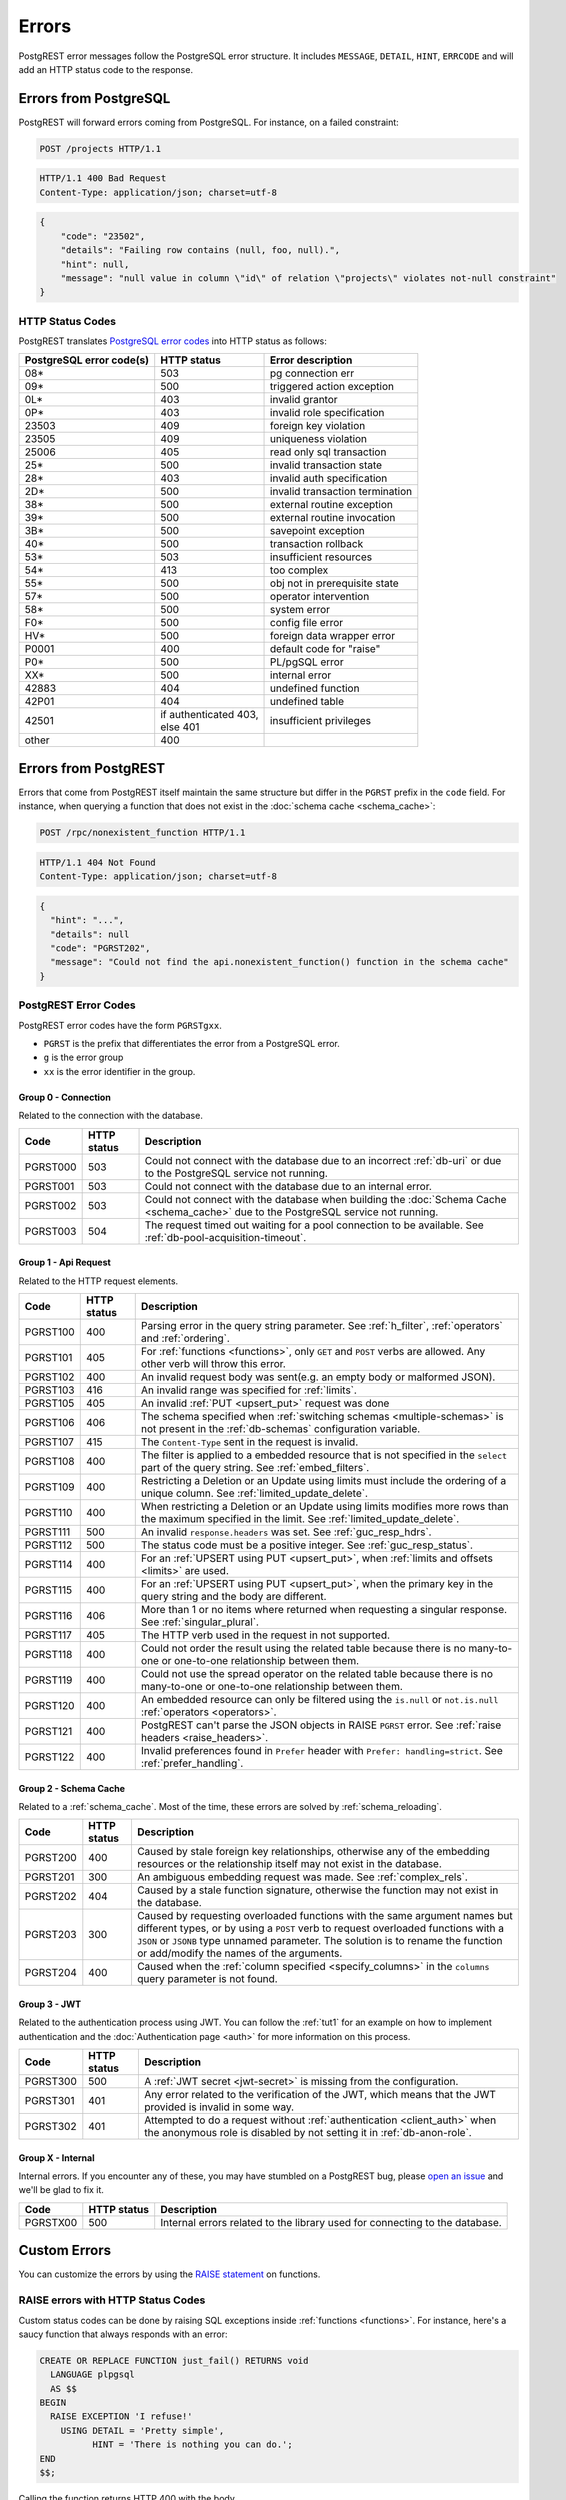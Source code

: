 .. _error_source:

Errors
######

PostgREST error messages follow the PostgreSQL error structure. It includes ``MESSAGE``, ``DETAIL``, ``HINT``, ``ERRCODE`` and will add an HTTP status code to the response.

Errors from PostgreSQL
======================

PostgREST will forward errors coming from PostgreSQL. For instance, on a failed constraint:

.. code-block:: http

  POST /projects HTTP/1.1

.. code-block:: http

  HTTP/1.1 400 Bad Request
  Content-Type: application/json; charset=utf-8

.. code-block:: json


  {
      "code": "23502",
      "details": "Failing row contains (null, foo, null).",
      "hint": null,
      "message": "null value in column \"id\" of relation \"projects\" violates not-null constraint"
  }

.. _status_codes:

HTTP Status Codes
-----------------

PostgREST translates `PostgreSQL error codes <https://www.postgresql.org/docs/current/errcodes-appendix.html>`_ into HTTP status as follows:

+--------------------------+-------------------------+---------------------------------+
| PostgreSQL error code(s) | HTTP status             | Error description               |
+==========================+=========================+=================================+
| 08*                      | 503                     | pg connection err               |
+--------------------------+-------------------------+---------------------------------+
| 09*                      | 500                     | triggered action exception      |
+--------------------------+-------------------------+---------------------------------+
| 0L*                      | 403                     | invalid grantor                 |
+--------------------------+-------------------------+---------------------------------+
| 0P*                      | 403                     | invalid role specification      |
+--------------------------+-------------------------+---------------------------------+
| 23503                    | 409                     | foreign key violation           |
+--------------------------+-------------------------+---------------------------------+
| 23505                    | 409                     | uniqueness violation            |
+--------------------------+-------------------------+---------------------------------+
| 25006                    | 405                     | read only sql transaction       |
+--------------------------+-------------------------+---------------------------------+
| 25*                      | 500                     | invalid transaction state       |
+--------------------------+-------------------------+---------------------------------+
| 28*                      | 403                     | invalid auth specification      |
+--------------------------+-------------------------+---------------------------------+
| 2D*                      | 500                     | invalid transaction termination |
+--------------------------+-------------------------+---------------------------------+
| 38*                      | 500                     | external routine exception      |
+--------------------------+-------------------------+---------------------------------+
| 39*                      | 500                     | external routine invocation     |
+--------------------------+-------------------------+---------------------------------+
| 3B*                      | 500                     | savepoint exception             |
+--------------------------+-------------------------+---------------------------------+
| 40*                      | 500                     | transaction rollback            |
+--------------------------+-------------------------+---------------------------------+
| 53*                      | 503                     | insufficient resources          |
+--------------------------+-------------------------+---------------------------------+
| 54*                      | 413                     | too complex                     |
+--------------------------+-------------------------+---------------------------------+
| 55*                      | 500                     | obj not in prerequisite state   |
+--------------------------+-------------------------+---------------------------------+
| 57*                      | 500                     | operator intervention           |
+--------------------------+-------------------------+---------------------------------+
| 58*                      | 500                     | system error                    |
+--------------------------+-------------------------+---------------------------------+
| F0*                      | 500                     | config file error               |
+--------------------------+-------------------------+---------------------------------+
| HV*                      | 500                     | foreign data wrapper error      |
+--------------------------+-------------------------+---------------------------------+
| P0001                    | 400                     | default code for "raise"        |
+--------------------------+-------------------------+---------------------------------+
| P0*                      | 500                     | PL/pgSQL error                  |
+--------------------------+-------------------------+---------------------------------+
| XX*                      | 500                     | internal error                  |
+--------------------------+-------------------------+---------------------------------+
| 42883                    | 404                     | undefined function              |
+--------------------------+-------------------------+---------------------------------+
| 42P01                    | 404                     | undefined table                 |
+--------------------------+-------------------------+---------------------------------+
| 42501                    | | if authenticated 403, | insufficient privileges         |
|                          | | else 401              |                                 |
+--------------------------+-------------------------+---------------------------------+
| other                    | 400                     |                                 |
+--------------------------+-------------------------+---------------------------------+

Errors from PostgREST
=====================

Errors that come from PostgREST itself maintain the same structure but differ in the ``PGRST`` prefix in the ``code`` field. For instance, when querying a function that does not exist in the :doc:`schema cache <schema_cache>`:

.. code-block:: http

  POST /rpc/nonexistent_function HTTP/1.1

.. code-block:: http

  HTTP/1.1 404 Not Found
  Content-Type: application/json; charset=utf-8

.. code-block:: json

  {
    "hint": "...",
    "details": null
    "code": "PGRST202",
    "message": "Could not find the api.nonexistent_function() function in the schema cache"
  }


.. _pgrst_errors:

PostgREST Error Codes
---------------------

PostgREST error codes have the form ``PGRSTgxx``.

- ``PGRST`` is the prefix that differentiates the error from a PostgreSQL error.
- ``g`` is the error group
- ``xx`` is the error identifier in the group.

.. _pgrst0**:

Group 0 - Connection
~~~~~~~~~~~~~~~~~~~~

Related to the connection with the database.

+---------------+-------------+-------------------------------------------------------------+
| Code          | HTTP status | Description                                                 |
+===============+=============+=============================================================+
| .. _pgrst000: | 503         | Could not connect with the database due to an incorrect     |
|               |             | :ref:`db-uri` or due to the PostgreSQL service not running. |
| PGRST000      |             |                                                             |
+---------------+-------------+-------------------------------------------------------------+
| .. _pgrst001: | 503         | Could not connect with the database due to an internal      |
|               |             | error.                                                      |
| PGRST001      |             |                                                             |
+---------------+-------------+-------------------------------------------------------------+
| .. _pgrst002: | 503         | Could not connect with the database when building the       |
|               |             | :doc:`Schema Cache <schema_cache>`                          |
| PGRST002      |             | due to the PostgreSQL service not running.                  |
+---------------+-------------+-------------------------------------------------------------+
| .. _pgrst003: | 504         | The request timed out waiting for a pool connection         |
|               |             | to be available. See :ref:`db-pool-acquisition-timeout`.    |
| PGRST003      |             |                                                             |
+---------------+-------------+-------------------------------------------------------------+

.. _pgrst1**:

Group 1 - Api Request
~~~~~~~~~~~~~~~~~~~~~

Related to the HTTP request elements.

+---------------+-------------+-------------------------------------------------------------+
| Code          | HTTP status | Description                                                 |
+===============+=============+=============================================================+
| .. _pgrst100: | 400         | Parsing error in the query string parameter.                |
|               |             | See :ref:`h_filter`, :ref:`operators` and :ref:`ordering`.  |
| PGRST100      |             |                                                             |
+---------------+-------------+-------------------------------------------------------------+
| .. _pgrst101: | 405         | For :ref:`functions <functions>`, only ``GET`` and ``POST`` |
|               |             | verbs are allowed. Any other verb will throw this error.    |
| PGRST101      |             |                                                             |
+---------------+-------------+-------------------------------------------------------------+
| .. _pgrst102: | 400         | An invalid request body was sent(e.g. an empty body or      |
|               |             | malformed JSON).                                            |
| PGRST102      |             |                                                             |
+---------------+-------------+-------------------------------------------------------------+
| .. _pgrst103: | 416         | An invalid range was specified for :ref:`limits`.           |
|               |             |                                                             |
| PGRST103      |             |                                                             |
+---------------+-------------+-------------------------------------------------------------+
| .. _pgrst105: | 405         | An invalid :ref:`PUT <upsert_put>` request was done         |
|               |             |                                                             |
| PGRST105      |             |                                                             |
+---------------+-------------+-------------------------------------------------------------+
| .. _pgrst106: | 406         | The schema specified when                                   |
|               |             | :ref:`switching schemas <multiple-schemas>` is not present  |
| PGRST106      |             | in the :ref:`db-schemas` configuration variable.            |
+---------------+-------------+-------------------------------------------------------------+
| .. _pgrst107: | 415         | The ``Content-Type`` sent in the request is invalid.        |
|               |             |                                                             |
| PGRST107      |             |                                                             |
+---------------+-------------+-------------------------------------------------------------+
| .. _pgrst108: | 400         | The filter is applied to a embedded resource that is not    |
|               |             | specified in the ``select`` part of the query string.       |
| PGRST108      |             | See :ref:`embed_filters`.                                   |
+---------------+-------------+-------------------------------------------------------------+
| .. _pgrst109: | 400         | Restricting a Deletion or an Update using limits must       |
|               |             | include the ordering of a unique column.                    |
| PGRST109      |             | See :ref:`limited_update_delete`.                           |
+---------------+-------------+-------------------------------------------------------------+
| .. _pgrst110: | 400         | When restricting a Deletion or an Update using limits       |
|               |             | modifies more rows than the maximum specified in the limit. |
| PGRST110      |             | See :ref:`limited_update_delete`.                           |
+---------------+-------------+-------------------------------------------------------------+
| .. _pgrst111: | 500         | An invalid ``response.headers`` was set.                    |
|               |             | See :ref:`guc_resp_hdrs`.                                   |
| PGRST111      |             |                                                             |
+---------------+-------------+-------------------------------------------------------------+
| .. _pgrst112: | 500         | The status code must be a positive integer.                 |
|               |             | See :ref:`guc_resp_status`.                                 |
| PGRST112      |             |                                                             |
+---------------+-------------+-------------------------------------------------------------+
| .. _pgrst114: | 400         | For an :ref:`UPSERT using PUT <upsert_put>`, when           |
|               |             | :ref:`limits and offsets <limits>` are used.                |
| PGRST114      |             |                                                             |
+---------------+-------------+-------------------------------------------------------------+
| .. _pgrst115: | 400         | For an :ref:`UPSERT using PUT <upsert_put>`, when the       |
|               |             | primary key in the query string and the body are different. |
| PGRST115      |             |                                                             |
+---------------+-------------+-------------------------------------------------------------+
| .. _pgrst116: | 406         | More than 1 or no items where returned when requesting      |
|               |             | a singular response. See :ref:`singular_plural`.            |
| PGRST116      |             |                                                             |
+---------------+-------------+-------------------------------------------------------------+
| .. _pgrst117: | 405         | The HTTP verb used in the request in not supported.         |
|               |             |                                                             |
| PGRST117      |             |                                                             |
+---------------+-------------+-------------------------------------------------------------+
| .. _pgrst118: | 400         | Could not order the result using the related table because  |
|               |             | there is no many-to-one or one-to-one relationship between  |
| PGRST118      |             | them.                                                       |
+---------------+-------------+-------------------------------------------------------------+
| .. _pgrst119: | 400         | Could not use the spread operator on the related table      |
|               |             | because there is no many-to-one or one-to-one relationship  |
| PGRST119      |             | between them.                                               |
+---------------+-------------+-------------------------------------------------------------+
| .. _pgrst120: | 400         | An embedded resource can only be filtered using the         |
|               |             | ``is.null`` or ``not.is.null`` :ref:`operators <operators>`.|
| PGRST120      |             |                                                             |
+---------------+-------------+-------------------------------------------------------------+
| .. _pgrst121: | 400         | PostgREST can't parse the JSON objects in RAISE             |
|               |             | ``PGRST`` error. See :ref:`raise headers <raise_headers>`.  |
| PGRST121      |             |                                                             |
+---------------+-------------+-------------------------------------------------------------+
| .. _pgrst122: | 400         | Invalid preferences found in ``Prefer`` header with         |
|               |             | ``Prefer: handling=strict``. See :ref:`prefer_handling`.    |
| PGRST122      |             |                                                             |
+---------------+-------------+-------------------------------------------------------------+

.. _pgrst2**:

Group 2 - Schema Cache
~~~~~~~~~~~~~~~~~~~~~~

Related to a :ref:`schema_cache`. Most of the time, these errors are solved by :ref:`schema_reloading`.

+---------------+-------------+-------------------------------------------------------------+
| Code          | HTTP status | Description                                                 |
+===============+=============+=============================================================+
| .. _pgrst200: | 400         | Caused by stale foreign key relationships, otherwise any of |
|               |             | the embedding resources or the relationship itself may not  |
| PGRST200      |             | exist in the database.                                      |
+---------------+-------------+-------------------------------------------------------------+
| .. _pgrst201: | 300         | An ambiguous embedding request was made.                    |
|               |             | See :ref:`complex_rels`.                                    |
| PGRST201      |             |                                                             |
+---------------+-------------+-------------------------------------------------------------+
| .. _pgrst202: | 404         | Caused by a stale function signature, otherwise             |
|               |             | the function may not exist in the database.                 |
| PGRST202      |             |                                                             |
+---------------+-------------+-------------------------------------------------------------+
| .. _pgrst203: | 300         | Caused by requesting overloaded functions with the same     |
|               |             | argument names but different types, or by using a ``POST``  |
| PGRST203      |             | verb to request overloaded functions with a ``JSON`` or     |
|               |             | ``JSONB`` type unnamed parameter. The solution is to rename |
|               |             | the function or add/modify the names of the arguments.      |
+---------------+-------------+-------------------------------------------------------------+
| .. _pgrst204: | 400         | Caused when the :ref:`column specified <specify_columns>`   |
|               |             | in the ``columns`` query parameter is not found.            |
| PGRST204      |             |                                                             |
+---------------+-------------+-------------------------------------------------------------+

.. _pgrst3**:

Group 3 - JWT
~~~~~~~~~~~~~

Related to the authentication process using JWT. You can follow the :ref:`tut1` for an example on how to implement authentication and the :doc:`Authentication page <auth>` for more information on this process.

+---------------+-------------+-------------------------------------------------------------+
| Code          | HTTP status | Description                                                 |
+===============+=============+=============================================================+
| .. _pgrst300: | 500         | A :ref:`JWT secret <jwt-secret>` is missing from the        |
|               |             | configuration.                                              |
| PGRST300      |             |                                                             |
+---------------+-------------+-------------------------------------------------------------+
| .. _pgrst301: | 401         | Any error related to the verification of the JWT,           |
|               |             | which means that the JWT provided is invalid in some way.   |
| PGRST301      |             |                                                             |
+---------------+-------------+-------------------------------------------------------------+
| .. _pgrst302: | 401         | Attempted to do a request without                           |
|               |             | :ref:`authentication <client_auth>` when the anonymous role |
| PGRST302      |             | is disabled by not setting it in :ref:`db-anon-role`.       |
+---------------+-------------+-------------------------------------------------------------+

.. The Internal Errors Group X** is always at the end

.. _pgrst_X**:

Group X - Internal
~~~~~~~~~~~~~~~~~~

Internal errors. If you encounter any of these, you may have stumbled on a PostgREST bug, please `open an issue <https://github.com/PostgREST/postgrest/issues>`_ and we'll be glad to fix it.

+---------------+-------------+-------------------------------------------------------------+
| Code          | HTTP status | Description                                                 |
+===============+=============+=============================================================+
| .. _pgrstX00: | 500         | Internal errors related to the library used for connecting  |
|               |             | to the database.                                            |
| PGRSTX00      |             |                                                             |
+---------------+-------------+-------------------------------------------------------------+

Custom Errors
=============

You can customize the errors by using the `RAISE statement <https://www.postgresql.org/docs/current/plpgsql-errors-and-messages.html#PLPGSQL-STATEMENTS-RAISE>`_  on functions.

.. _raise_error:

RAISE errors with HTTP Status Codes
-----------------------------------

Custom status codes can be done by raising SQL exceptions inside :ref:`functions <functions>`. For instance, here's a saucy function that always responds with an error:

.. code-block:: postgres

  CREATE OR REPLACE FUNCTION just_fail() RETURNS void
    LANGUAGE plpgsql
    AS $$
  BEGIN
    RAISE EXCEPTION 'I refuse!'
      USING DETAIL = 'Pretty simple',
            HINT = 'There is nothing you can do.';
  END
  $$;

Calling the function returns HTTP 400 with the body

.. code-block:: json

  {
    "message":"I refuse!",
    "details":"Pretty simple",
    "hint":"There is nothing you can do.",
    "code":"P0001"
  }

One way to customize the HTTP status code is by raising particular exceptions according to the PostgREST :ref:`error to status code mapping <status_codes>`. For example, :code:`RAISE insufficient_privilege` will respond with HTTP 401/403 as appropriate.

For even greater control of the HTTP status code, raise an exception of the ``PTxyz`` type. For instance to respond with HTTP 402, raise ``PT402``:

.. code-block:: postgres

  RAISE sqlstate 'PT402' using
    message = 'Payment Required',
    detail = 'Quota exceeded',
    hint = 'Upgrade your plan';

Returns:

.. code-block:: http

  HTTP/1.1 402 Payment Required
  Content-Type: application/json; charset=utf-8

  {
    "message": "Payment Required",
    "details": "Quota exceeded",
    "hint": "Upgrade your plan",
    "code": "PT402"
  }

.. _raise_headers:

Add HTTP Headers with RAISE
---------------------------

For full control over headers and status you can raise a ``PGRST`` SQLSTATE error. You can achieve this by adding the ``code``, ``message``, ``detail`` and ``hint`` in the PostgreSQL error message field as a JSON object. Here, the ``details`` and ``hint`` are optional. Similarly, the ``status`` and ``headers`` must be added to the SQL error detail field as a JSON object. For instance:

.. code-block:: postgres

  RAISE sqlstate 'PGRST' USING
      message = '{"code":"123","message":"Payment Required","details":"Quota exceeded","hint":"Upgrade your plan"}',
      detail = '{"status":402,"headers":{"X-Powered-By":"Nerd Rage"}}';

Returns:

.. code-block:: http

  HTTP/1.1 402 Payment Required
  Content-Type: application/json; charset=utf-8
  X-Powered-By: Nerd Rage

  {
    "message": "Payment Required",
    "details": "Quota exceeded",
    "hint": "Upgrade your plan",
    "code": "123"
  }


For non standard HTTP status, you can optionally add ``status_text`` to describe the status code. For status code ``419`` the detail field may look like this:

.. code-block:: postgres

  detail = '{"status":419,"status_text":"Page Expired","headers":{"X-Powered-By":"Nerd Rage"}}';

If PostgREST can't parse the JSON objects ``message`` and ``detail``, it will throw a ``PGRST121`` error. See :ref:`Errors from PostgREST<pgrst1**>`.


